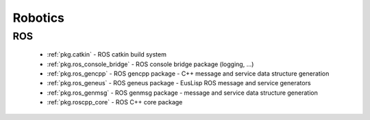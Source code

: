 .. spelling::

    catkin
    gencpp
    geneus
    genmsg
    ros_genmsg
    ros

Robotics
========

ROS
---

 * :ref:`pkg.catkin` - ROS catkin build system
 * :ref:`pkg.ros_console_bridge` - ROS console bridge package (logging, ...)
 * :ref:`pkg.ros_gencpp` - ROS gencpp package - C++ message and service data structure generation
 * :ref:`pkg.ros_geneus` - ROS geneus package - EusLisp ROS message and service generators
 * :ref:`pkg.ros_genmsg` - ROS genmsg package - message and service data structure generation
 * :ref:`pkg.roscpp_core` - ROS C++ core package
